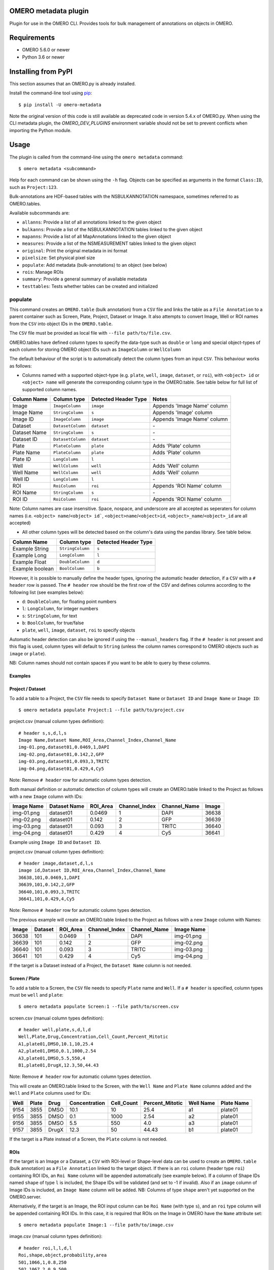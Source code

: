 .. image:: https://github.com/ome/omero-metadata/workflows/OMERO/badge.svg
    :target: https://github.com/ome/omero-metadata/actions

.. image:: https://badge.fury.io/py/omero-metadata.svg
    :target: https://badge.fury.io/py/omero-metadata

OMERO metadata plugin
=====================

Plugin for use in the OMERO CLI. Provides tools for bulk
management of annotations on objects in OMERO.

Requirements
============

* OMERO 5.6.0 or newer
* Python 3.6 or newer


Installing from PyPI
====================

This section assumes that an OMERO.py is already installed.

Install the command-line tool using `pip <https://pip.pypa.io/en/stable/>`_:

::

    $ pip install -U omero-metadata

Note the original version of this code is still available as deprecated code in
version 5.4.x of OMERO.py. When using the CLI metadata plugin, the
`OMERO_DEV_PLUGINS` environment variable should not be set to prevent
conflicts when importing the Python module.

Usage
=====

The plugin is called from the command-line using the ``omero metadata`` command::

    $ omero metadata <subcommand>

Help for each command can be shown using the ``-h`` flag.
Objects can be specified as arguments in the format ``Class:ID``, such
as ``Project:123``.

Bulk-annotations are HDF-based tables with the NSBULKANNOTATION
namespace, sometimes referred to as OMERO.tables.

Available subcommands are:

- ``allanns``: Provide a list of all annotations linked to the given object
- ``bulkanns``: Provide a list of the NSBULKANNOTATION tables linked to the given object
- ``mapanns``: Provide a list of all MapAnnotations linked to the given object
- ``measures``: Provide a list of the NSMEASUREMENT tables linked to the given object
- ``original``: Print the original metadata in ini format
- ``pixelsize``: Set physical pixel size
- ``populate``: Add metadata (bulk-annotations) to an object (see below)
- ``rois``: Manage ROIs
- ``summary``: Provide a general summary of available metadata
- ``testtables``: Tests whether tables can be created and initialized

populate
--------

This command creates an ``OMERO.table`` (bulk annotation) from a ``CSV`` file and links 
the table as a ``File Annotation`` to a parent container such as Screen, Plate, Project,
Dataset or Image. It also attempts to convert Image, Well or ROI names from the ``CSV`` into
object IDs in the ``OMERO.table``.

The ``CSV`` file must be provided as local file with ``--file path/to/file.csv``.

OMERO.tables have defined column types to specify the data-type such as ``double`` or ``long`` and special object-types of each column for storing OMERO object IDs such as ``ImageColumn`` or ``WellColumn``

The default behaviour of the script is to automatically detect the column types from an input ``CSV``. This behaviour works as follows:

*  Columns named with a supported object-type (e.g. ``plate``, ``well``, ``image``, ``dataset``, or ``roi``), with ``<object> id`` or ``<object> name`` will generate the corresponding column type in the OMERO.table. See table below for full list of supported column names.

============ ================= ==================== ==================================
Column Name  Column type       Detected Header Type Notes
============ ================= ==================== ==================================
Image        ``ImageColumn``   ``image``            Appends 'Image Name' column
Image Name   ``StringColumn``  ``s``                Appends 'Image' column
Image ID     ``ImageColumn``   ``image``            Appends 'Image Name' column
Dataset      ``DatasetColumn`` ``dataset``          \-
Dataset Name ``StringColumn``  ``s``                \-
Dataset ID   ``DatasetColumn`` ``dataset``          \-
Plate        ``PlateColumn``   ``plate``            Adds 'Plate' column
Plate Name   ``PlateColumn``   ``plate``            Adds 'Plate' column
Plate ID     ``LongColumn``    ``l``                \-
Well         ``WellColumn``    ``well``             Adds 'Well' column
Well Name    ``WellColumn``    ``well``             Adds 'Well' column
Well ID      ``LongColumn``    ``l``                \-
ROI          ``RoiColumn``     ``roi``              Appends 'ROI Name' column
ROI Name     ``StringColumn``  ``s``                \-
ROI ID       ``RoiColumn``     ``roi``              Appends 'ROI Name' column
============ ================= ==================== ==================================
         
Note: Column names are case insensitive. Space, nospace, and underscore are all accepted as seperaters for column names (i.e. ``<object> name``/``<object> id```, ``<object>name``/``<object>id``, ``<object>_name``/``<object>_id`` are all accepted)

*  All other column types will be detected based on the column's data using the pandas library. See table below.

=============== ================= ====================
Column Name     Column type       Detected Header Type
=============== ================= ====================
Example String  ``StringColumn``  ``s``      
Example Long    ``LongColumn``    ``l``      
Example Float   ``DoubleColumn``  ``d``      
Example boolean ``BoolColumn``    ``b``      
=============== ================= ====================


However, it is possible to manually define the header types, ignoring the automatic header detection, if a ``CSV`` with a ``# header`` row is passed. The ``# header`` row should be the first row of the CSV and defines columns according to the following list (see examples below):

- ``d``: ``DoubleColumn``, for floating point numbers
- ``l``: ``LongColumn``, for integer numbers
- ``s``: ``StringColumn``, for text
- ``b``: ``BoolColumn``, for true/false
- ``plate``, ``well``, ``image``, ``dataset``, ``roi`` to specify objects

Automatic header detection can also be ignored if using the ``--manual_headers`` flag. If the ``# header`` is not present and this flag is used, column types will default to ``String`` (unless the column names correspond to OMERO objects such as ``image`` or ``plate``).

NB: Column names should not contain spaces if you want to be able to query
by these columns.

Examples
^^^^^^^^^

**Project / Dataset**
^^^^^^^^^^^^^^^^^^^^^^

To add a table to a Project, the ``CSV`` file needs to specify ``Dataset Name`` or ``Dataset ID``
and ``Image Name`` or ``Image ID``::

    $ omero metadata populate Project:1 --file path/to/project.csv
    
project.csv (manual column types definition)::

    # header s,s,d,l,s
    Image Name,Dataset Name,ROI_Area,Channel_Index,Channel_Name
    img-01.png,dataset01,0.0469,1,DAPI
    img-02.png,dataset01,0.142,2,GFP
    img-03.png,dataset01,0.093,3,TRITC
    img-04.png,dataset01,0.429,4,Cy5
    
Note: Remove ``# header`` row for automatic column types detection.

Both manual definition or automatic detection of column types will create an OMERO.table linked to the Project as follows with
a new ``Image`` column with IDs:

========== ============ ======== ============= ============ =====
Image Name Dataset Name ROI_Area Channel_Index Channel_Name Image
========== ============ ======== ============= ============ =====
img-01.png dataset01    0.0469   1             DAPI         36638
img-02.png dataset01    0.142    2             GFP          36639
img-03.png dataset01    0.093    3             TRITC        36640
img-04.png dataset01    0.429    4             Cy5          36641
========== ============ ======== ============= ============ =====

Example using ``Image ID`` and ``Dataset ID``.

project.csv (manual column types definition)::

    # header image,dataset,d,l,s
    image id,Dataset ID,ROI_Area,Channel_Index,Channel_Name
    36638,101,0.0469,1,DAPI
    36639,101,0.142,2,GFP
    36640,101,0.093,3,TRITC
    36641,101,0.429,4,Cy5

Note: Remove ``# header`` row for automatic column types detection.
    
The previous example will create an OMERO.table linked to the Project as follows with
a new ``Image`` column with Names:

===== ======= ======== ============= ============ ==========
Image Dataset ROI_Area Channel_Index Channel_Name Image Name
===== ======= ======== ============= ============ ==========
36638 101     0.0469   1             DAPI         img-01.png 
36639 101     0.142    2             GFP          img-02.png 
36640 101     0.093    3             TRITC        img-03.png 
36641 101     0.429    4             Cy5          img-04.png
===== ======= ======== ============= ============ ==========

If the target is a Dataset instead of a Project, the ``Dataset Name`` column is not needed.

**Screen / Plate**
^^^^^^^^^^^^^^^^^^^

To add a table to a Screen, the ``CSV`` file needs to specify ``Plate`` name and ``Well``.
If a ``# header`` is specified, column types must be ``well`` and ``plate``::

    $ omero metadata populate Screen:1 --file path/to/screen.csv

screen.csv (manual column types definition)::

    # header well,plate,s,d,l,d
    Well,Plate,Drug,Concentration,Cell_Count,Percent_Mitotic
    A1,plate01,DMSO,10.1,10,25.4
    A2,plate01,DMSO,0.1,1000,2.54
    A3,plate01,DMSO,5.5,550,4
    B1,plate01,DrugX,12.3,50,44.43

Note: Remove ``# header`` row for automatic column types detection.

This will create an OMERO.table linked to the Screen, with the
``Well Name`` and ``Plate Name`` columns added and the ``Well`` and
``Plate`` columns used for IDs:

===== ====== ====== ============== =========== ================ =========== ===========
Well  Plate  Drug   Concentration  Cell_Count  Percent_Mitotic  Well Name   Plate Name
===== ====== ====== ============== =========== ================ =========== ===========
9154  3855   DMSO   10.1           10          25.4             a1          plate01
9155  3855   DMSO   0.1            1000        2.54             a2          plate01
9156  3855   DMSO   5.5            550         4.0              a3          plate01
9157  3855   DrugX  12.3           50          44.43            b1          plate01
===== ====== ====== ============== =========== ================ =========== ===========

If the target is a Plate instead of a Screen, the ``Plate`` column is not needed.

**ROIs**
^^^^^^^^^

If the target is an Image or a Dataset, a ``CSV`` with ROI-level or Shape-level data can be used to create an
``OMERO.table`` (bulk annotation) as a ``File Annotation`` linked to the target object.
If there is an ``roi`` column (header type ``roi``) containing ROI IDs, an ``Roi Name``
column will be appended automatically (see example below). If a column of Shape IDs named ``shape``
of type ``l`` is included, the Shape IDs will be validated (and set to -1 if invalid).
Also if an ``image`` column of Image IDs is included, an ``Image Name`` column will be added.
NB: Columns of type ``shape`` aren't yet supported on the OMERO.server.

Alternatively, if the target is an Image, the ROI input column can be
``Roi Name`` (with type ``s``), and an ``roi`` type column will be appended containing ROI IDs.
In this case, it is required that ROIs on the Image in OMERO have the ``Name`` attribute set::

    $ omero metadata populate Image:1 --file path/to/image.csv

image.csv (manual column types definition)::

    # header roi,l,l,d,l
    Roi,shape,object,probability,area
    501,1066,1,0.8,250
    502,1067,2,0.9,500
    503,1068,3,0.2,25
    503,1069,4,0.8,400
    503,1070,5,0.5,200
    
Note: Remove ``# header`` row for automatic column types detection.

This will create an OMERO.table linked to the Image like this:

=== ===== ====== =========== ==== ========
Roi shape object probability area Roi Name
=== ===== ====== =========== ==== ========
501 1066  1      0.8         250  Sample1
502 1067  2      0.9         500  Sample2
503 1068  3      0.2         25   Sample3
503 1069  4      0.8         400  Sample3
503 1070  5      0.5         200  Sample3
=== ===== ====== =========== ==== ========

Note that the ROI-level data from an ``OMERO.table`` is not visible
in the OMERO.web UI right-hand panel under the ``Tables`` tab,
but the table can be visualized by clicking the "eye" on the bulk annotation attachment on the Image.

Developer install
=================

This plugin can be installed from the source code with::

    $ cd omero-metadata
    $ pip install .


License
-------

This project, similar to many Open Microscopy Environment (OME) projects, is
licensed under the terms of the GNU General Public License (GPL) v2 or later.

Copyright
---------

2018-2021, The Open Microscopy Environment
